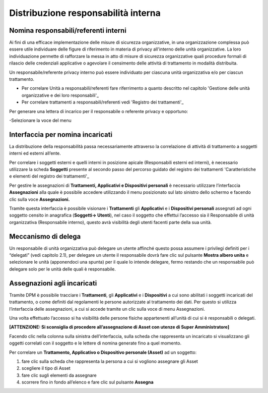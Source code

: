 ####################################
Distribuzione responsabilità interna
####################################

Nomina responsabili/referenti interni
--------------------------------------

Ai fini di una efficace implementazione delle misure di sicurezza organizzative, in una organizzazione complessa può essere utile individuare delle figure di riferimento in materia di privacy all'interno delle unità organizzative. La loro individuazione permette di rafforzare la messa in atto di misure di sicurezza organizzative quali procedure formali di rilascio delle credenziali applicative o agevolare il censimento delle attività di trattamento in modalità distribuita.

Un responsabile/referente privacy interno può essere individuato per ciascuna unità organizzativa e/o per ciascun trattamento.

- Per correlare Unità a responsabili/referenti fare riferrimento a quanto descritto nel capitolo 'Gestione delle unità organizzative e dei loro responsabili'_
- Per correlare trattamenti a responsabili/referenti vedi 'Registro dei trattamenti'_

Per generare una lettera di incarico per il responsabile o referente privacy e opportuno:

-Selezionare la voce del menu 



Interfaccia per nomina incaricati
----------------------------------

La distribuzione della responsabilità passa necessariamente attraverso
la correlazione di attività di trattamento a soggetti interni ed esterni
all’ente.

Per correlare i soggetti esterni e quelli interni in posizione apicale
(Responsabili esterni ed interni), è necessario utilizzare la scheda
**Soggetti** presente al secondo passo del percorso guidato del registro
dei trattamenti 'Caratteristiche e elementi del registro dei trattamenti'_

Per gestire le assegnazioni di **Trattamenti, Applicativi e
Dispositivi personali** è necessario utilizzare l’interfaccia
**Assegnazioni** alla quale è possibile accedere utilizzando il menu
posizionato sul lato sinistro dello schermo e facendo clic sulla voce
**Assegnazioni.**

.. image:: ../_images/assegnazioni_interfaccia.png
   :width: 500px


Tramite questa interfaccia è possibile visionare i **Trattamenti** gli
**Applicativi** e i **Dispositivi personali** assegnati ad ogni soggetto
censito in anagrafica (**Soggetti→ Utenti**), nel caso il soggetto che
effettui l’accesso sia il Responsabile di unità organizzativa
(Responsabile interno), questo avrà visibilità degli utenti facenti
parte della sua unità.

Meccanismo di delega
---------------------

Un responsabile di unità organizzativa può delegare un utente affinché
questo possa assumere i privilegi definiti per i “delegati” (vedi
capitolo 2.1), per delegare un utente il responsabile dovrà fare clic
sul pulsante **Mostra albero unita** e selezionare le unità (apponendoci
una spunta) per il quale lo intende delegare, fermo restando che un
responsabile può delegare solo per le unità delle quali è responsabile.

.. image:: ../_images/delega.png
   :width: 500px

Assegnazioni agli incaricati
-----------------------------

Tramite DPM è possibile tracciare i **Trattamenti**, gli **Applicativi**
e i **Dispositivi** a cui sono abilitati i soggetti incaricati del
trattamento, o come definiti dal regolamenti le persone autorizzate al
trattamento dei dati. Per questo si utilizza l’interfaccia delle
assegnazioni, a cui si accede tramite un clic sulla voce di menu
Assegnazioni.

Una volta effettuato l’accesso si ha visibilità delle persone fisiche
appartenenti all’unità di cui si è responsabili o delegati.

**[ATTENZIONE: Si sconsiglia di procedere all’assegnazione di Asset con
utenze di Super Amministratore]**

Facendo clic nella colonna sulla sinistra dell’interfaccia, sulla scheda
che rappresenta un incaricato si visualizzano gli oggetti correlati con
il soggetto e le lettere di nomina generate fino a quel momento.

Per correlare un **Trattamento, Applicativo o Dispositivo personale
(Asset)** ad un soggetto:

1. fare clic sulla scheda che rappresenta la persona a cui si vogliono
   assegnare gli Asset

2. scegliere il tipo di Asset

3. fare clic sugli elementi da assegnare

4. scorrere fino in fondo all’elenco e fare clic sul pulsante
   **Assegna**

.. image:: ../_images/assegnazione_incaricato.png
   :width: 500px




